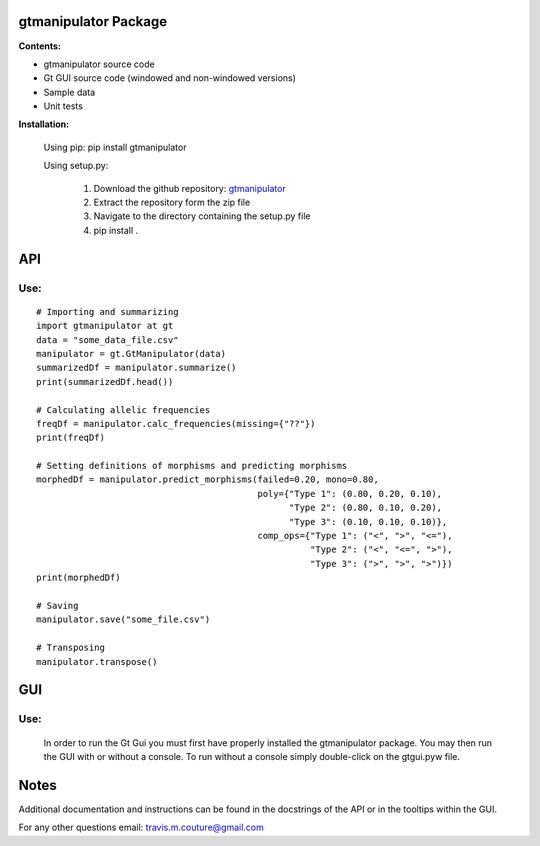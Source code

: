 =====================
gtmanipulator Package
=====================
**Contents:**

- gtmanipulator source code
- Gt GUI source code (windowed and non-windowed versions)
- Sample data
- Unit tests

**Installation:**

    Using pip: pip install gtmanipulator

    Using setup.py:

        1. Download the github repository: gtmanipulator_
        2. Extract the repository form the zip file
        3. Navigate to the directory containing the setup.py file
        4. pip install .

===
API
===
Use:
----

::

    # Importing and summarizing
    import gtmanipulator at gt
    data = "some_data_file.csv"
    manipulator = gt.GtManipulator(data)
    summarizedDf = manipulator.summarize()
    print(summarizedDf.head())

    # Calculating allelic frequencies
    freqDf = manipulator.calc_frequencies(missing={"??"})
    print(freqDf)

    # Setting definitions of morphisms and predicting morphisms
    morphedDf = manipulator.predict_morphisms(failed=0.20, mono=0.80, 
                                              poly={"Type 1": (0.80, 0.20, 0.10),
                                                    "Type 2": (0.80, 0.10, 0.20),
                                                    "Type 3": (0.10, 0.10, 0.10)},
                                              comp_ops={"Type 1": ("<", ">", "<="),
                                                        "Type 2": ("<", "<=", ">"),
                                                        "Type 3": (">", ">", ">")})
    print(morphedDf)

    # Saving 
    manipulator.save("some_file.csv")

    # Transposing
    manipulator.transpose()

===
GUI
===
Use:
----
    In order to run the Gt Gui you must first have properly installed the
    gtmanipulator package. You may then run the GUI with or without a console.
    To run without a console simply double-click on the gtgui.pyw file.

=====
Notes
=====
Additional documentation and instructions can be found in the docstrings of the
API or in the tooltips within the GUI.

For any other questions email: travis.m.couture@gmail.com

.. _gtmanipulator: https://github.com/TravisCouture/gtmanipulator/tree/master/gtmanipulator
   